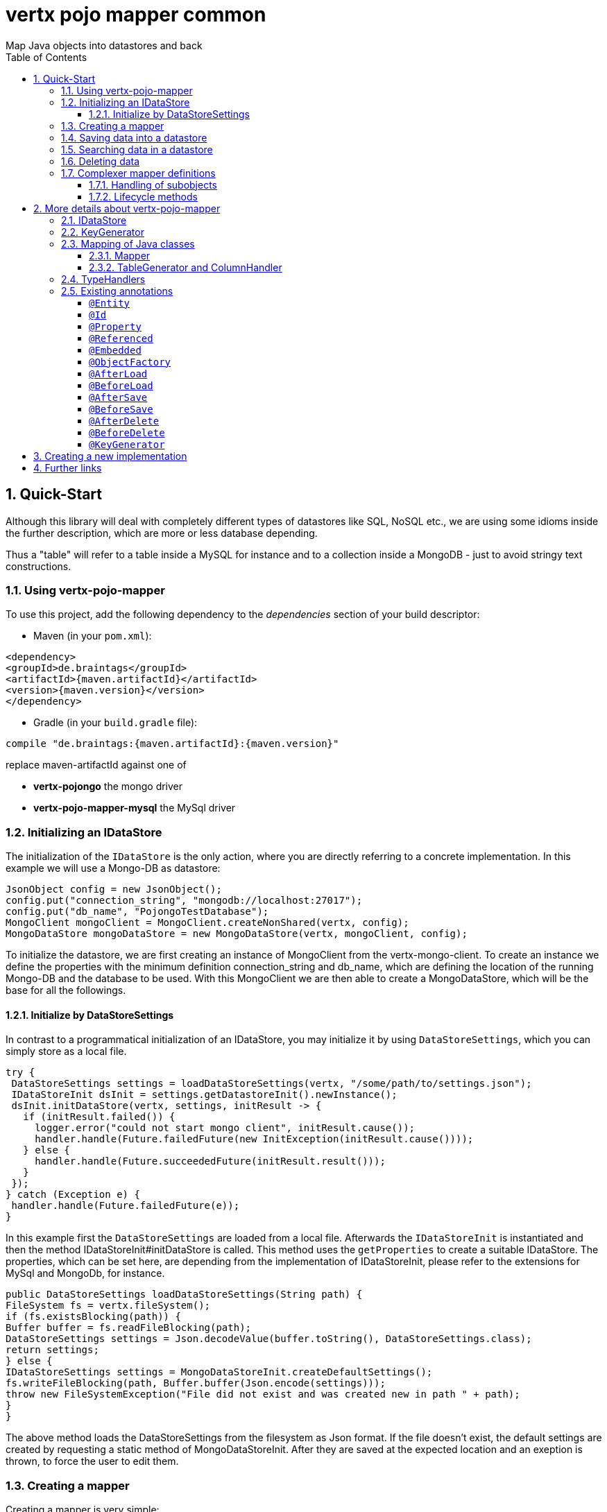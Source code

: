 :numbered:
:toc: left
:toclevels: 3

= vertx pojo mapper common
Map Java objects into datastores and back

== Quick-Start
Although this library will deal with completely different types of datastores like SQL, NoSQL etc., we are using some
idioms inside the further description, which are more or less database depending.

Thus a "table" will refer to a
table inside a MySQL for instance and to a collection inside a MongoDB - just to avoid stringy text constructions.

=== Using vertx-pojo-mapper
To use this project, add the following dependency to the _dependencies_ section of your build descriptor:

* Maven (in your `pom.xml`):

[source,xml,subs="+attributes"]
----
<dependency>
<groupId>de.braintags</groupId>
<artifactId>{maven.artifactId}</artifactId>
<version>{maven.version}</version>
</dependency>
----

* Gradle (in your `build.gradle` file):

[source,groovy,subs="+attributes"]
----
compile "de.braintags:{maven.artifactId}:{maven.version}"
----

replace maven-artifactId against one of

* *vertx-pojongo* the mongo driver
* *vertx-pojo-mapper-mysql* the MySql driver


=== Initializing an IDataStore
The initialization of the `IDataStore` is the only action, where you are
directly referring to a concrete implementation. In this example we will use a Mongo-DB as datastore:

[source, java]
----
JsonObject config = new JsonObject();
config.put("connection_string", "mongodb://localhost:27017");
config.put("db_name", "PojongoTestDatabase");
MongoClient mongoClient = MongoClient.createNonShared(vertx, config);
MongoDataStore mongoDataStore = new MongoDataStore(vertx, mongoClient, config);
----
To initialize the datastore, we are first creating an instance of MongoClient from the vertx-mongo-client.
To create an instance we define the properties with the minimum definition connection_string and db_name, which
are defining the location of the running Mongo-DB and the database to be used.
With this MongoClient we are then able to create a MongoDataStore, which will be the base for all the followings.

==== Initialize by DataStoreSettings
In contrast to a programmatical initialization of an IDataStore, you may initialize it by using
`DataStoreSettings`, which you can simply store as
a local file.

[source, java]
----
try {
 DataStoreSettings settings = loadDataStoreSettings(vertx, "/some/path/to/settings.json");
 IDataStoreInit dsInit = settings.getDatastoreInit().newInstance();
 dsInit.initDataStore(vertx, settings, initResult -> {
   if (initResult.failed()) {
     logger.error("could not start mongo client", initResult.cause());
     handler.handle(Future.failedFuture(new InitException(initResult.cause())));
   } else {
     handler.handle(Future.succeededFuture(initResult.result()));
   }
 });
} catch (Exception e) {
 handler.handle(Future.failedFuture(e));
}
----
In this example first the `DataStoreSettings` are loaded from a local
file. Afterwards the `IDataStoreInit` is instantiated and then the
method IDataStoreInit#initDataStore is called.
This method uses the `getProperties` to create a
suitable IDataStore.
The properties, which can be set here, are depending from the implementation of IDataStoreInit, please refer to the
extensions for MySql and MongoDb, for instance.

[source, java]
----
public DataStoreSettings loadDataStoreSettings(String path) {
FileSystem fs = vertx.fileSystem();
if (fs.existsBlocking(path)) {
Buffer buffer = fs.readFileBlocking(path);
DataStoreSettings settings = Json.decodeValue(buffer.toString(), DataStoreSettings.class);
return settings;
} else {
IDataStoreSettings settings = MongoDataStoreInit.createDefaultSettings();
fs.writeFileBlocking(path, Buffer.buffer(Json.encode(settings)));
throw new FileSystemException("File did not exist and was created new in path " + path);
}
}

----
The above method loads the DataStoreSettings from the filesystem as Json format. If the file doesn't exist, the
default settings are created by requesting a static method of MongoDataStoreInit. After they are saved at the
expected location and an exeption is thrown, to force the user to edit them.

=== Creating a mapper
Creating a mapper is very simple:

[source, java]
----
package examples.mapper;

import de.braintags.io.vertx.pojomapper.annotation.Entity;
import de.braintags.io.vertx.pojomapper.annotation.field.Id;
import io.vertx.docgen.Source;

@Source(translate = false)
@Entity
public class MiniMapper {
  @Id
  public String id;
  public String name;
  public int number;

  public MiniMapper() {
  }

}

----
As you can see, you can specify any java class as a mapper by adding two annotations:

* `@Entity`
is added at the class level and defines, that the class, where this annotation is added, is mappable by a datastore
* `@Id`
is added at one property field of the class and defines this field to be the key field, where inside the
identifyer of a record is generated and stored

[small]#don't bother about the upper annotation @Source, which is needed to generate this documentation
and has nothing to do with the mapping definition#

Instead of using public field, we could have defined the fields as private and added the suitable getter / setter
methods, but for this example its the shorter way.

=== Saving data into a datastore
First we are creating an instance like - lets say - instances are created in java?

[source,java]
----
MiniMapper miniMapper = new MiniMapper();
miniMapper.name = "my mini mapper";
miniMapper.number = 20;
----

Next we want to save this MiniMapper into the connected datastore.
[source,java]
----
IWrite<MiniMapper> write = dataStore.createWrite(MiniMapper.class);
write.add(miniMapper);
write.save(result -> {
  if (result.failed()) {
    logger.error(result.cause());
  } else {
    IWriteResult wr = result.result();
    IWriteEntry entry = wr.iterator().next();
    logger.info("written with id " + entry.getId());
    logger.info("written action: " + entry.getAction());
    logger.info("written as " + entry.getStoreObject());
  }
});
----

To save one or more instances inside the datastore, we are first creating an
`IWrite`. As soon as we added the instance
into the IWrite, we are able to execute the save action on it and therefore save our MiniMapper into the
connected datastore.
In return we are receiving information about the action performed in an asynchrone way. The
`IWriteResult`, which was delivered to our
handler contains general informations about the action and specific information about each object, which was
saved by the current action. These information - delivered as
`IWriteEntry` -
include the type of action performed ( insert / update ), the id
of the instance ( especially for new instances ) and the native format of the instance, like it was translated to fit
the requirements of the connected datastore.

NOTE: You may have noticed, that up to here we did not have to execute any intialization of the mapper inside the
datastore. This is, because the vertx-pojo-mapper is taking care about that completely automatic exactly then, when
it is
needed.
When you are creating an insert like above, or a query like later, the system checks, wether the mapper was
initialized already. If not, then the initialization is performed, which implements the automatic creation and update
of tables, collections etc. inside the connected datastore - so you don't have to care about that, either.
Its this behaviour, why the vertx-pojo-mapper has only a very little overhead on startup!


=== Searching data in a datastore

To search inside the connected datastore, we are creating first an instance of
`IQuery`, then we are adding the query arguments on it.

[source,java]
----
IQuery<MiniMapper> query = dataStore.createQuery(MiniMapper.class);
query.field("name").is("my mini mapper");
query.execute(rResult -> {
  if (rResult.failed()) {
    logger.error(rResult.cause());
  } else {
    IQueryResult<MiniMapper> qr = rResult.result();
    qr.iterator().next(itResult -> {
      if (itResult.failed()) {
        logger.error(itResult.cause());
      } else {
        MiniMapper readMapper = itResult.result();
        logger.info("Query found id " + readMapper.id);
      }
    });
  }
});
----

In the current example we are only searching for the name, but as IQuery supports a fluent api
we could simply and quickly add further arguments. Again - with the creation of the IQuery - the system checks wether
the mapper class was mapped already and performs the mapping if not. +
The query is processed by calling the execute method, which in turn will deliver an
`IQueryResult`. The IQueryResult contains several
information like the native query and a reference to found records. The found records can be requested step by step
by an Iterator or once as Array by requesting the method toArray.

NOTE: To return as fast as possible and to produce the least overhead, in the first step the query only stores the
native result of the query inside the IQueryResult together with some meta information. Only when you are accessing
concrete objects by using the iterator of the IQueryResult or the method toArray, the needed java objects are
created, if not done already.


=== Deleting data

To delete instanced from the datastore, we are using
`IDelete`, where
we can add some concrete objects to be deleted or add an
`IQuery`, which defines
the criteria for a deletion. Mixing both isn't possible.

[source,java]
----
IDelete<MiniMapper> delete = dataStore.createDelete(MiniMapper.class);
delete.add(mapper);
delete.delete(deleteResult -> {
  if (deleteResult.failed()) {
    logger.error("", deleteResult.cause());
  } else {
    logger.info(deleteResult.result().getOriginalCommand());
  }
});
----

In the current example we are deleting an object, which we are expecting to exist in the datastore. First we are
creating an `IDelete` and add the instance to be deleted.
The execution of the delete is processed by calling the method delete, which will return an instance of
`IDeleteResult`. The method
`getOriginalCommand` returns the native
arguments which were used to perform the delete action

[source,java]
----
IQuery<MiniMapper> query = dataStore.createQuery(MiniMapper.class);
query.field("name").is("test");
IDelete<MiniMapper> delete = dataStore.createDelete(MiniMapper.class);
delete.setQuery(query);
delete.delete(deleteResult -> {
  if (deleteResult.failed()) {
    logger.error("", deleteResult.cause());
  } else {
    logger.info(deleteResult.result().getOriginalCommand());
  }
});
----

This example shows how to perform a delete action by using an
`IQuery`.
All records, which are fitting the arguments of the query are deleted.

=== Complexer mapper definitions

The example above was very simple and straightforward, just to explain the basics of vertx-pojo-mapper. But of course
there are
existing much more possibilities to define mappers, where from we are listing some here ( the complete list of
annotations you will find below).

==== Handling of subobjects
Often you will have to define some mappers, where inside you are placing one or more properties, which are not of a
simple type like int, String, boolean etc., but which are based upon a complexer type. Think about a scenario, where
a person has one or more animals. +
For those relations you can define two ways, how the data are stored into the datastore:

* embedded +
the subobjects ( animals ) are stored inside the same table than the main object ( person )
* referenced +
the subobjects ( animals ) are saved inside an own table; inside the main object ( person ) is saved a reference to
the subobjects, typically the key of the subobjects

===== Storing subobjects embedded

To define, that a subobject shall be saved embedded is simply done by adding the annotation
`@Embedded` to the appropriate field

[source,java]
----
package examples.mapper;

import de.braintags.io.vertx.pojomapper.annotation.Entity;
import de.braintags.io.vertx.pojomapper.annotation.field.Embedded;
import de.braintags.io.vertx.pojomapper.annotation.field.Id;
import io.vertx.docgen.Source;

@Source(translate = false)
@Entity
public class PersonEmbed {
  @Id
  public String id;
  public String name;
  @Embedded
  public Animal animal;

  public PersonEmbed() {
  }

}

----

How the embedding is technically processed, is decided by the `IDataStore`. In
the same way you are storing simple child objects, you are able to integrate lists, maps and arrays.

Subobjects as array of Animal:

[source,java]
----
package examples.mapper;

import de.braintags.io.vertx.pojomapper.annotation.Entity;
import de.braintags.io.vertx.pojomapper.annotation.field.Embedded;
import de.braintags.io.vertx.pojomapper.annotation.field.Id;
import io.vertx.docgen.Source;

@Source(translate = false)
@Entity
public class PersonEmbedArray {
  @Id
  public String id;
  public String name;
  @Embedded
  public Animal[] animals;

  public PersonEmbedArray() {
  }

}

----

Subobjects as List of Animal:

[source,java]
----
package examples.mapper;

import java.util.List;

import de.braintags.io.vertx.pojomapper.annotation.Entity;
import de.braintags.io.vertx.pojomapper.annotation.field.Embedded;
import de.braintags.io.vertx.pojomapper.annotation.field.Id;
import io.vertx.docgen.Source;

@Source(translate = false)
@Entity
public class PersonEmbedList {
  @Id
  public String id;
  public String name;
  @Embedded
  public List<Animal> animals;

  public PersonEmbedList() {
  }

}

----

Subobjects as Map of Animal:

[source,java]
----
package examples.mapper;

import java.util.Map;

import de.braintags.io.vertx.pojomapper.annotation.Entity;
import de.braintags.io.vertx.pojomapper.annotation.field.Embedded;
import de.braintags.io.vertx.pojomapper.annotation.field.Id;
import io.vertx.docgen.Source;

@Source(translate = false)
@Entity
public class PersonEmbedMap {
  @Id
  public String id;
  public String name;
  @Embedded
  public Map<String, Animal> animals;

  public PersonEmbedMap() {
  }

}

----

===== Storing subobjects referenced

According the previous description, storing subobjects referenced is done by adding the annotation
`@Referenced` to the appropriate fields of the
mapper. Of course here, too, you are able to store lists, maps and arrays either.

[source,java]
----
package examples.mapper;

import de.braintags.io.vertx.pojomapper.annotation.Entity;
import de.braintags.io.vertx.pojomapper.annotation.field.Id;
import de.braintags.io.vertx.pojomapper.annotation.field.Referenced;
import io.vertx.docgen.Source;

@Source(translate = false)
@Entity
public class PersonRef {
  @Id
  public String id;
  public String name;
  @Referenced
  public Animal animal;

  public PersonRef() {
  }

}

----

==== Lifecycle methods

In vertx-pojo-mapper are existing a series of lifecycle annotations, by which you can modify the content
of objects as a function of its lifecycle. If you are annotating one or more methods of a mapper class with
one of the lifecycle annotations, then those method(s) are executed inside the suitable situation

[source,java]
----
package examples.mapper;

import de.braintags.io.vertx.pojomapper.IDataStore;
import de.braintags.io.vertx.pojomapper.annotation.Entity;
import de.braintags.io.vertx.pojomapper.annotation.field.Id;
import de.braintags.io.vertx.pojomapper.annotation.lifecycle.AfterDelete;
import de.braintags.io.vertx.pojomapper.annotation.lifecycle.AfterLoad;
import de.braintags.io.vertx.pojomapper.annotation.lifecycle.AfterSave;
import de.braintags.io.vertx.pojomapper.annotation.lifecycle.BeforeDelete;
import de.braintags.io.vertx.pojomapper.annotation.lifecycle.BeforeLoad;
import de.braintags.io.vertx.pojomapper.annotation.lifecycle.BeforeSave;
import de.braintags.io.vertx.pojomapper.dataaccess.query.IQuery;
import de.braintags.io.vertx.pojomapper.mapping.ITriggerContext;
import io.vertx.docgen.Source;

@Source(translate = false)
@Entity
public class LifecycleMapper {
  @Id
  public String id;
  public String name;

  public LifecycleMapper() {
  }

  @BeforeLoad
  public void beforeLoad() {
    name = "just before load";
  }

  @AfterLoad
  public void afterLoad(ITriggerContext triggerContext) {
    name = "just after load";
    IDataStore ds = triggerContext.getMapper().getMapperFactory().getDataStore();
    IQuery<MiniMapper> q = ds.createQuery(MiniMapper.class);
    q.field("name").is("test");
    q.execute(qr -> {
      if (qr.failed()) {
        triggerContext.fail(qr.cause());
      } else {
        // do something
        triggerContext.complete();
      }
    });
  }

  @BeforeSave
  public void beforeSave() {
    name = "just before save";
  }

  @AfterSave
  public void afterSave() {
    name = "just after save";
  }

  @BeforeDelete
  public void beforeDelete() {
    name = "just before deletion";
  }

  @AfterDelete
  public void afterDelete() {
    name = "just after deletion";
  }

}

----

Currently are existing 6 lifecycle annotations

* `@BeforeSave` +
methods annotated with this, will be executed just before saving an instance into the datastore
* `@AfterSave` +
methods annotated with this, will be executed just after saving an instance into the datastore
* `@BeforeLoad` +
methods annotated with this, will be executed just before loading an instance from the datastore
* `@AfterLoad` +
methods annotated with this, will be executed just after loading an instance from the datastore
* `@BeforeDelete` +
methods annotated with this, will be executed just before deleting an instance from the datastore
* `@AfterDelete` +
methods annotated with this, will be executed just after deleting an instance from the datastore

The trigger methods can be empty, or get the parameter
`ITriggerContext`, by which you are able to access the current
`IDataStore` for instance, like shown in the example method afterLoad

[source,java]
----
name = "just after load";
IDataStore ds = triggerContext.getMapper().getMapperFactory().getDataStore();
IQuery<MiniMapper> q = ds.createQuery(MiniMapper.class);
q.field("name").is("test");
q.execute(qr -> {
  if (qr.failed()) {
    triggerContext.fail(qr.cause());
  } else {
    // do something
    triggerContext.complete();
  }
});
----


For more infos on how you can influence the mapping process, see the further descriptions above.

== More details about vertx-pojo-mapper

=== IDataStore
`IDataStore` is the startpoint and the center of vertx-pojo-mapper.
By IDataStore you will access all the main instances you need, to deal with the underlaying datastore.
To instantiate a certain implementation of IDataStore, it should be the only time, where you are directly referencing
to a certain datastore or database. The way, how an implementation is instantiated, is depending on the
implementation itself:

Currently there are existing 2 implementations of IDataStore

* MongoDataStore +
in the sub project link:https://github.com/BraintagsGmbH/vertx-pojo-mapper/tree/master/vertx-pojongo[vertx-pojongo],
is an implementation which deals with Mongo-DB. Go
link:https://github.com/BraintagsGmbH/vertx-pojo-mapper/tree/master/vertx-pojongo[here] to get more informations on
how to create an instance of MongoDataStore
* MySqlDataStore +
in the sub project
link:https://github.com/BraintagsGmbH/vertx-pojo-mapper/tree/master/vertx-pojo-mapper-mysql[vertx-pojo-mapper-mysql]
is an implementation which deals with MySql or MariaDb. Go
link:https://github.com/BraintagsGmbH/vertx-pojo-mapper/tree/master/vertx-pojo-mapper-mysql[here] to get more
information on how to create an instance of MySqlDataStore
* more implementations will follow soon

Where by using the links above you will get some specific information how to initialize one of those implementations,
in the following parts we will go into the detail for some concepts of the api.

=== KeyGenerator

If you are inserting new records into a database, those records normally need to get a unique identifyer, typically a
primary key. All databases can generate such a key in an automatic manner, but not every database is returning the
generated key. For those databases, which don't return the generated key, like MySql, the concept of
`IKeyGenerator` was implemented to allow a key generation with local
access before a new instance is saved into the datastore.

[source,java]
----
JsonObject datastoreConfig = new JsonObject().put("database", database)
.put(IKeyGenerator.DEFAULT_KEY_GENERATOR, FileKeyGenerator.NAME);
IDataStore datastore = new MySqlDataStore(vertx, mySQLClient, mySQLClientConfig);
...
----

To add an IKeyGenerator to a mapper, you will add the annotation
`@KeyGenerator` to the classes head and optionally define the type
of keygenerator, which shall be used.

Currently there are existing two implementations of `IKeyGenerator`:

* `DefaultKeyGenerator` +
an implementation which uses the eventbus to request a key from
`KeyGeneratorVerticle`. To init and launch the KeyGeneratorVerticle, please
refer to the doscumentation of the project
link:https://github.com/BraintagsGmbH/vertx-key-generator/blob/master/src/docs/asciidoc/java/index.adoc[*vertx-key-
generator*]

* `DebugGenerator` +
a local implementation which starts at zero by each launch and maybe useful for unint tests etc.

An `IDataStore` implementation might contain a set of
`IKeyGenerator`, which are supported by this implementation.
KeyGenerators are stored inside a map by their name and an instance. When initializing an
`IDataStore` you can add the property
`link:todo[IKeyGenerator.DEFAULT_KEY_GENERATOR]` together
with the name of the KeyGenerator, which shall be used as default. Additionally you can add the annotation
`@KeyGenerator` to a mapper, where you are specifying the name of
the KeyGenerator, which shall be used for this mapper.

=== Mapping of Java classes
The mapping of vertx-pojo-mapper defines the bases and the rules on how POJOs are stored into and read from
the underlaying database and includes the automatic table creation and synchronization.

The mapping process
in vertx-pojo-mapper is performed exactly then, when it is needed.

When you are creating an `IQuery` for instance, the system
checks, wether the mapper was initialized already. If not, then the initialization is performed, which implements
the automatic creation and update of tables, collections etc. inside the connected datastore - so you don’t have
to care about that, either. Its this behaviour, why the vertx-pojo-mapper has only a very little overhead on startup!

During the mapping process the class is inspected for several information. The persistent fields of a mapper are
generated by inspecting public fields and BeanProperties. The rest of the configuration of a mapper is done by using
annotations. Annotations are always added to a field or the Class itself. Even annotations for those properties,
which are defined as getter / setter-method must be added to the underlaying field of the methods. For example mapper
definitions check the QuickStart.

==== Mapper
The result of the mapping process is an `IMapper`, which is created by
and stored inside the `IMapperFactory` implementation, which fits the
needs of the underlaying datastore or database. The IMapper contains general information about the mapped class and
the generated, respectively connected table in the datastore. Additionally it contains per property of the mapper an
instance of `IField`, where the field and its behaviour regarding the
mapping are desribed. Additionally per field the information about the connected column inside the datastore are kept
inside an instance of `IColumnInfo`

==== TableGenerator and ColumnHandler
As explained above, vertx-pojo-mapper is able to generate needed structures in the underlaying datastore, like tables
for sql databases. Base for the generation is the
`IColumnHandler`, from which the suitable instance is stored
inside the IField. The IColumnHandler is detected during the mapping process by requesting a suitable one from the
`ITableGenerator` used by a datastore implementation.
The process of creation and synchronization is performed by
`IDataStoreSynchronizer`
Michael Remme

=== TypeHandlers
When objects shall be stored into or read from a datastore, the values must be converted in many
cases.

This is the job of an `ITypeHandler`. During the mapping of
a mapper property the suitable ITypeHandler is detected by requesting the
`ITypeHandlerFactory` of the underlaying
`IDataStore`. The found ITypeHandler is stored inside the appropriate
`IField` and from there used, when a value is read from or shall be
written into the datastore.
Michael Remme

=== Existing annotations
AS explained above, the definition of the mapping is currently done by using annotations, which are added to class
header of the pojo or to the single properties, to defins the behaviour of this class in terms of mapping.

Existing annotations are:

===== `@Entity`

( name = "tableName" ) +
The annotation `@Entity` defines a POJO to be mappable.
Additionally you are able to set the name of the table, which is used to store the information in the
`IDataStore`. By default the system will use the short classname of the
mapper.

===== `@Id`

One field of the mapper must be annotated by `@Id`, which
will mark the annotated field as primary key

===== `@Property`

Properties of a mapper are stored inside the `IDataStore` by using the
fieldname by default. By annotating a field with the annotation Property, you are able to modify the name of the
column in the table. Additionally you are able to define other attributes, which are very datastore specific, so you
should use them never or only very carefully:

===== `@Referenced`

When you define a mapper, which internally references with one property to another mapper ( see example Person and
his animals ), then you can define the way, how subobjects are stored inside the datastore. With this annotation you
define, that the subobjects are stored inside a separate table, and in the field itself only a reference - typically
the identifyer - is saved. When reading the instance then from the datastore, the references are resolved
automatically.

===== `@Embedded`
The counterpart to `@Referenced`. A property, which is marked
with this annotation will be saved completely inside the table. How this is done, is decided by the implementation of
the `IDataStore` you are using.

===== `@ObjectFactory`

By default the `IObjectFactory` is defined inside each
`IMapper` by using a default implementation. If you need another
implementation you are able to set it by adding this annotation to the mapper class and reference the class of the
`IObjectFactory` you want to use.

===== `@AfterLoad`

All methods, which are annotated by this annotation are executed after an instance was loaded from the
`IDataStore`

===== `@BeforeLoad`

All methods, which are annotated by this annotation are executed before an instance is loaded from the
`IDataStore`. That means, first the new instance is created, then the
method is executed and then the data are transferred into the instance

===== `@AfterSave`

All methods, which are annotated by this annotation are executed after an instance was saved into the
`IDataStore`

===== `@BeforeSave`

All methods, which are annotated by this annotation are executed before an instance is saved into the
`IDataStore`

===== `@AfterDelete`

All methods, which are annotated by this annotation are executed after an instance was deleted from the
`IDataStore`

===== `@BeforeDelete`

All methods, which are annotated by this annotation are executed before an instance is deleted from the
`IDataStore`


===== `@KeyGenerator`
With this annotation you may define the `IKeyGenerator`, which shall
be used for the mapper. Normally the IKeyGenerator is used, which is defined as default by
`getDefaultKeyGenerator`, which should be normally
`DefaultKeyGenerator`. As a value for this annotation you
are defining the name of the IKeyGenerator, which shall be used

[source, java]
----
package examples.mapper;

import de.braintags.io.vertx.pojomapper.annotation.Entity;
import de.braintags.io.vertx.pojomapper.annotation.KeyGenerator;
import de.braintags.io.vertx.pojomapper.annotation.field.Id;
import io.vertx.docgen.Source;

@Source(translate = false)
@Entity
@KeyGenerator
public class KeyGeneratorMapper {
 @Id
 public String id;

}

----

== Creating a new implementation

tbd

== Further links
To get specific information about the concrete implementation of an
`IDataStore`, especially the initialization, go to:

* link:https://github.com/BraintagsGmbH/vertx-pojo-mapper/tree/master/vertx-pojo-mapper-mysql[implementation for
MySql]
* link:https://github.com/BraintagsGmbH/vertx-pojo-mapper/tree/master/vertx-pojongo[implementation for Mongo-DB]